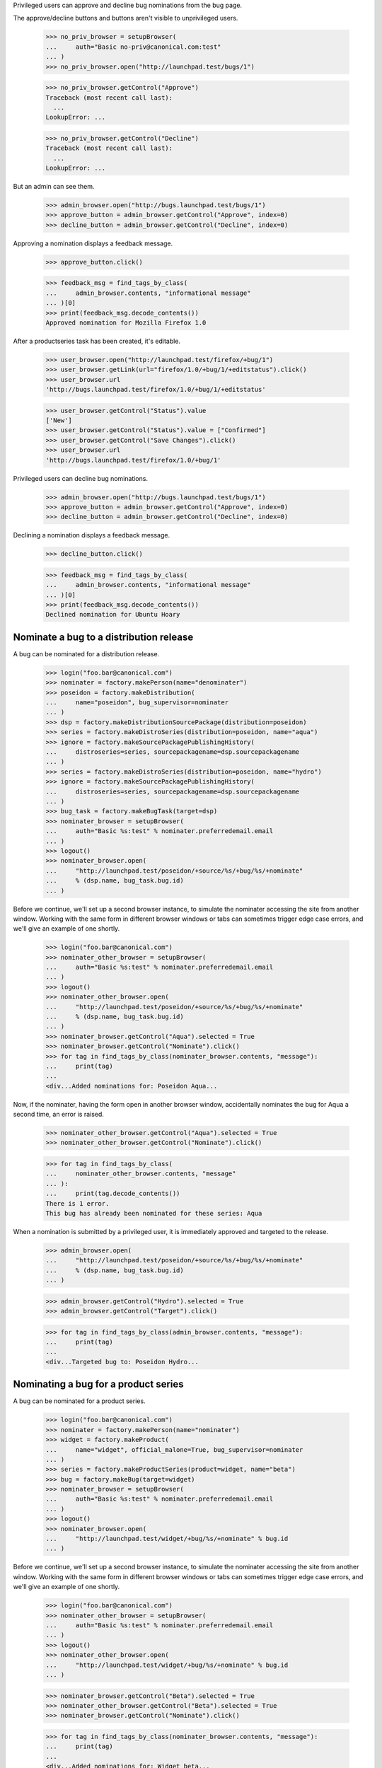 Privileged users can approve and decline bug nominations from the bug
page.

The approve/decline buttons and buttons aren't visible to unprivileged users.

    >>> no_priv_browser = setupBrowser(
    ...     auth="Basic no-priv@canonical.com:test"
    ... )
    >>> no_priv_browser.open("http://launchpad.test/bugs/1")

    >>> no_priv_browser.getControl("Approve")
    Traceback (most recent call last):
      ...
    LookupError: ...

    >>> no_priv_browser.getControl("Decline")
    Traceback (most recent call last):
      ...
    LookupError: ...

But an admin can see them.

    >>> admin_browser.open("http://bugs.launchpad.test/bugs/1")
    >>> approve_button = admin_browser.getControl("Approve", index=0)
    >>> decline_button = admin_browser.getControl("Decline", index=0)

Approving a nomination displays a feedback message.

    >>> approve_button.click()

    >>> feedback_msg = find_tags_by_class(
    ...     admin_browser.contents, "informational message"
    ... )[0]
    >>> print(feedback_msg.decode_contents())
    Approved nomination for Mozilla Firefox 1.0

After a productseries task has been created, it's editable.

    >>> user_browser.open("http://launchpad.test/firefox/+bug/1")
    >>> user_browser.getLink(url="firefox/1.0/+bug/1/+editstatus").click()
    >>> user_browser.url
    'http://bugs.launchpad.test/firefox/1.0/+bug/1/+editstatus'

    >>> user_browser.getControl("Status").value
    ['New']
    >>> user_browser.getControl("Status").value = ["Confirmed"]
    >>> user_browser.getControl("Save Changes").click()
    >>> user_browser.url
    'http://bugs.launchpad.test/firefox/1.0/+bug/1'

Privileged users can decline bug nominations.

    >>> admin_browser.open("http://bugs.launchpad.test/bugs/1")
    >>> approve_button = admin_browser.getControl("Approve", index=0)
    >>> decline_button = admin_browser.getControl("Decline", index=0)

Declining a nomination displays a feedback message.

    >>> decline_button.click()

    >>> feedback_msg = find_tags_by_class(
    ...     admin_browser.contents, "informational message"
    ... )[0]
    >>> print(feedback_msg.decode_contents())
    Declined nomination for Ubuntu Hoary

Nominate a bug to a distribution release
========================================

A bug can be nominated for a distribution release.

    >>> login("foo.bar@canonical.com")
    >>> nominater = factory.makePerson(name="denominater")
    >>> poseidon = factory.makeDistribution(
    ...     name="poseidon", bug_supervisor=nominater
    ... )
    >>> dsp = factory.makeDistributionSourcePackage(distribution=poseidon)
    >>> series = factory.makeDistroSeries(distribution=poseidon, name="aqua")
    >>> ignore = factory.makeSourcePackagePublishingHistory(
    ...     distroseries=series, sourcepackagename=dsp.sourcepackagename
    ... )
    >>> series = factory.makeDistroSeries(distribution=poseidon, name="hydro")
    >>> ignore = factory.makeSourcePackagePublishingHistory(
    ...     distroseries=series, sourcepackagename=dsp.sourcepackagename
    ... )
    >>> bug_task = factory.makeBugTask(target=dsp)
    >>> nominater_browser = setupBrowser(
    ...     auth="Basic %s:test" % nominater.preferredemail.email
    ... )
    >>> logout()
    >>> nominater_browser.open(
    ...     "http://launchpad.test/poseidon/+source/%s/+bug/%s/+nominate"
    ...     % (dsp.name, bug_task.bug.id)
    ... )

Before we continue, we'll set up a second browser instance, to simulate
the nominater accessing the site from another window. Working with the same
form in different browser windows or tabs can sometimes trigger edge case
errors, and we'll give an example of one shortly.

    >>> login("foo.bar@canonical.com")
    >>> nominater_other_browser = setupBrowser(
    ...     auth="Basic %s:test" % nominater.preferredemail.email
    ... )
    >>> logout()
    >>> nominater_other_browser.open(
    ...     "http://launchpad.test/poseidon/+source/%s/+bug/%s/+nominate"
    ...     % (dsp.name, bug_task.bug.id)
    ... )
    >>> nominater_browser.getControl("Aqua").selected = True
    >>> nominater_browser.getControl("Nominate").click()
    >>> for tag in find_tags_by_class(nominater_browser.contents, "message"):
    ...     print(tag)
    ...
    <div...Added nominations for: Poseidon Aqua...

Now, if the nominater, having the form open in another browser window,
accidentally nominates the bug for Aqua a second time, an error is
raised.

    >>> nominater_other_browser.getControl("Aqua").selected = True
    >>> nominater_other_browser.getControl("Nominate").click()

    >>> for tag in find_tags_by_class(
    ...     nominater_other_browser.contents, "message"
    ... ):
    ...     print(tag.decode_contents())
    There is 1 error.
    This bug has already been nominated for these series: Aqua

When a nomination is submitted by a privileged user, it is immediately
approved and targeted to the release.

    >>> admin_browser.open(
    ...     "http://launchpad.test/poseidon/+source/%s/+bug/%s/+nominate"
    ...     % (dsp.name, bug_task.bug.id)
    ... )

    >>> admin_browser.getControl("Hydro").selected = True
    >>> admin_browser.getControl("Target").click()

    >>> for tag in find_tags_by_class(admin_browser.contents, "message"):
    ...     print(tag)
    ...
    <div...Targeted bug to: Poseidon Hydro...

Nominating a bug for a product series
=====================================

A bug can be nominated for a product series.

    >>> login("foo.bar@canonical.com")
    >>> nominater = factory.makePerson(name="nominater")
    >>> widget = factory.makeProduct(
    ...     name="widget", official_malone=True, bug_supervisor=nominater
    ... )
    >>> series = factory.makeProductSeries(product=widget, name="beta")
    >>> bug = factory.makeBug(target=widget)
    >>> nominater_browser = setupBrowser(
    ...     auth="Basic %s:test" % nominater.preferredemail.email
    ... )
    >>> logout()
    >>> nominater_browser.open(
    ...     "http://launchpad.test/widget/+bug/%s/+nominate" % bug.id
    ... )

Before we continue, we'll set up a second browser instance, to simulate
the nominater accessing the site from another window. Working with the same
form in different browser windows or tabs can sometimes trigger edge case
errors, and we'll give an example of one shortly.

    >>> login("foo.bar@canonical.com")
    >>> nominater_other_browser = setupBrowser(
    ...     auth="Basic %s:test" % nominater.preferredemail.email
    ... )
    >>> logout()
    >>> nominater_other_browser.open(
    ...     "http://launchpad.test/widget/+bug/%s/+nominate" % bug.id
    ... )

    >>> nominater_browser.getControl("Beta").selected = True
    >>> nominater_other_browser.getControl("Beta").selected = True
    >>> nominater_browser.getControl("Nominate").click()

    >>> for tag in find_tags_by_class(nominater_browser.contents, "message"):
    ...     print(tag)
    ...
    <div...Added nominations for: Widget beta...

Now, if the nominater, having the form open in another browser window,
accidentally nominates the bug for Beta a second time, an error is raised.

    >>> nominater_other_browser.getControl("Nominate").click()

    >>> for tag in find_tags_by_class(
    ...     nominater_other_browser.contents, "message"
    ... ):
    ...     print(tag.decode_contents())
    There is 1 error.
    This bug has already been nominated for these series: Beta

When a nomination is submitted by a privileged user, it is immediately
approved and targeted to the release.

    >>> admin_browser.open(
    ...     "http://launchpad.test/widget/+bug/%s/+nominate" % bug.id
    ... )

    >>> admin_browser.getControl("Trunk").selected = True
    >>> admin_browser.getControl("Target").click()

    >>> for tag in find_tags_by_class(admin_browser.contents, "message"):
    ...     print(tag)
    ...
    <div...Targeted bug to: Widget trunk...

When a bug is targeted to the current development release, the general
distribution task is no longer editable. Instead the status is tracked
in the release task.

    >>> user_browser.open("http://bugs.launchpad.test/ubuntu/+bug/2")
    >>> ubuntu_edit_url = (
    ...     "http://bugs.launchpad.test/ubuntu/+bug/2/+editstatus"
    ... )
    >>> user_browser.getLink(url=ubuntu_edit_url)
    Traceback (most recent call last):
    ...
    zope.testbrowser.browser.LinkNotFoundError

    >>> ubuntu_hoary_edit_url = (
    ...     "http://bugs.launchpad.test/ubuntu/hoary/+bug/2/+editstatus"
    ... )
    >>> user_browser.getLink(url=ubuntu_hoary_edit_url) is not None
    True

The use of the Won't Fix status is restricted. We need to use it to
illustrate conjoined bugtasks, so we'll make 'no-priv' the bug supervisor
for Ubuntu:

    >>> admin_browser.open("http://bugs.launchpad.test/ubuntu/+bugsupervisor")
    >>> admin_browser.getControl("Bug Supervisor").value = "no-priv"
    >>> admin_browser.getControl("Change").click()

    >>> print(
    ...     extract_text(
    ...         find_tag_by_id(admin_browser.contents, "bug-supervisor")
    ...     )
    ... )
    Bug supervisor:
    No Privileges Person

    >>> user_browser.reload()

However, if we reject the Hoary task, it means that the bug is deferred
to the next release. In that case, the general Ubuntu task will keep
open, while the release task is invalid.

    >>> user_browser.getLink(url=ubuntu_hoary_edit_url).click()
    >>> user_browser.getControl("Status").displayValue = ["Won't Fix"]
    >>> user_browser.getControl("Save Changes").click()

Now both the general and release tasks are editable.

    >>> user_browser.getLink(url=ubuntu_edit_url).click()
    >>> user_browser.getControl("Status").displayValue
    ['New']
    >>> user_browser.getControl("Status").displayValue = ["Confirmed"]
    >>> user_browser.getControl("Save Changes").click()

    >>> user_browser.getLink(url=ubuntu_hoary_edit_url).click()
    >>> user_browser.getControl("Status").displayValue
    ["Won't Fix"]

If the release task gets reopened, the tasks will be synced again, and
the distribution task won't be editable.

    >>> user_browser.getControl("Status").displayValue = ["Confirmed"]
    >>> user_browser.getControl("Save Changes").click()

    >>> user_browser.getLink(url=ubuntu_edit_url)
    Traceback (most recent call last):
    ...
    zope.testbrowser.browser.LinkNotFoundError

    >>> user_browser.getLink(url=ubuntu_hoary_edit_url) is not None
    True

It's worth noting that only a rejection causes the conjoined bugtasks
from being separated, if the task gets changed to Fix Released, it
general distribution task will remain uneditable.

    >>> user_browser.getLink(url=ubuntu_hoary_edit_url).click()
    >>> user_browser.getControl("Status").displayValue = ["Fix Released"]
    >>> user_browser.getControl("Save Changes").click()

    >>> user_browser.getLink(url=ubuntu_edit_url)
    Traceback (most recent call last):
    ...
    zope.testbrowser.browser.LinkNotFoundError

    >>> user_browser.getLink(url=ubuntu_hoary_edit_url) is not None
    True

When a bug is targeted to the current development series, the general
product task is no longer editable. Instead the status is tracked
in the series task.

    >>> admin_browser.open(
    ...     "http://launchpad.test/products/firefox/+bug/4/+nominate"
    ... )
    >>> admin_browser.getControl("Trunk").selected = True
    >>> admin_browser.getControl("Target").click()

    >>> user_browser.open("http://bugs.launchpad.test/firefox/+bug/4")
    >>> firefox_edit_url = (
    ...     "http://bugs.launchpad.test/firefox/+bug/4/+editstatus"
    ... )
    >>> user_browser.getLink(url=firefox_edit_url)
    Traceback (most recent call last):
    ...
    zope.testbrowser.browser.LinkNotFoundError

    >>> firefox_trunk_edit_url = (
    ...     "http://bugs.launchpad.test/firefox/trunk/+bug/4/+editstatus"
    ... )
    >>> user_browser.getLink(url=firefox_trunk_edit_url) is not None
    True

The use of the Won't Fix status is restricted. We need to use it to
illustrate conjoined bugtasks, so we'll make 'no-priv' the bug supervisor
for Firefox:

    >>> admin_browser.open(
    ...     "http://bugs.launchpad.test/firefox/+bugsupervisor"
    ... )
    >>> admin_browser.getControl("Bug Supervisor").value = "no-priv"
    >>> admin_browser.getControl("Change").click()

    >>> print(
    ...     extract_text(
    ...         find_tag_by_id(admin_browser.contents, "bug-supervisor")
    ...     )
    ... )
    Bug supervisor:
    No Privileges Person

    >>> user_browser.reload()

However, if we reject the Trunk task, it means that the bug is deferred
to the next release. In that case, the general Firefox task will stay
open, while the series task is invalid.

    >>> user_browser.getLink(url=firefox_trunk_edit_url).click()
    >>> user_browser.getControl("Status").displayValue = ["Won't Fix"]
    >>> user_browser.getControl("Save Changes").click()
    >>> user_browser.url
    'http://bugs.launchpad.test/firefox/trunk/+bug/4'

Now both the general and series tasks are editable.

    >>> user_browser.getLink(url=firefox_edit_url).click()
    >>> user_browser.getControl("Status").displayValue
    ['New']
    >>> user_browser.getControl("Status").displayValue = ["Confirmed"]
    >>> user_browser.getControl("Save Changes").click()

    >>> user_browser.getLink(url=firefox_trunk_edit_url).click()
    >>> user_browser.getControl("Status").displayValue
    ["Won't Fix"]

If the series task gets reopened, the tasks will be synced again, and
the distribution task won't be editable.

    >>> user_browser.getControl("Status").displayValue = ["Confirmed"]
    >>> user_browser.getControl("Save Changes").click()

    >>> user_browser.getLink(url=firefox_edit_url)
    Traceback (most recent call last):
    ...
    zope.testbrowser.browser.LinkNotFoundError

    >>> user_browser.getLink(url=firefox_trunk_edit_url) is not None
    True

It's worth noting that only a rejection causes the conjoined bugtasks
from being separated, if the task gets changed to Fix Released, the
general distribution task will remain uneditable.

    >>> user_browser.getLink(url=firefox_trunk_edit_url).click()
    >>> user_browser.getControl("Status").displayValue = ["Fix Released"]
    >>> user_browser.getControl("Save Changes").click()

    >>> user_browser.getLink(url=firefox_edit_url)
    Traceback (most recent call last):
    ...
    zope.testbrowser.browser.LinkNotFoundError

    >>> user_browser.getLink(url=firefox_trunk_edit_url) is not None
    True

Now that we've targeted a few bugs towards Firefox 1.0, we can go to
the productseries' bug page, in order to see a list of all bugs
targeted to it.

    >>> anon_browser.open("http://launchpad.test/firefox/1.0/+bugs")

    >>> from lp.bugs.tests.bug import print_bugtasks
    >>> print_bugtasks(anon_browser.contents)
    5 Firefox install instructions should be complete
      Mozilla Firefox 1.0 Undecided New
    1 Firefox does not support SVG
      Mozilla Firefox 1.0 Undecided Confirmed
